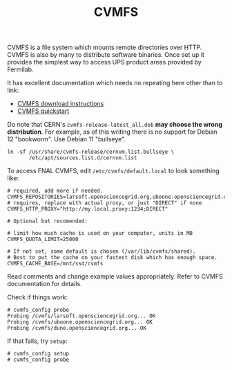 #+title: CVMFS

CVMFS is a file system which mounts remote directories over HTTP.
CVMFS is also by many to distribute software binaries.  Once set up it
provides the simplest way to access UPS product areas provided by
Fermilab.

It has excellent documentation which needs no repeating here other
than to link:

- [[https://cernvm.cern.ch/portal/filesystem/downloads][CVMFS download instructions]]
- [[https://cernvm.cern.ch/portal/filesystem/quickstart][CVMFS quickstart]] 

Do note that CERN's ~cvmfs-release-latest_all.deb~ *may choose the wrong
distribution*.  For example, as of this writing there is no support for
Debian 12 "bookworm".  Use Debian 11 "bullseye".

#+begin_example
ln -sf /usr/share/cvmfs-release/cernvm.list.bullseye \
       /etc/apt/sources.list.d/cernvm.list 
#+end_example

To access FNAL CVMFS, edit ~/etc/cvmfs/default.local~ to look something
like:

#+BEGIN_EXAMPLE
# required, add more if needed.
CVMFS_REPOSITORIES=larsoft.opensciencegrid.org,uboone.opensciencegrid.org,dune.opensciencegrid.org
# requires, replace with actual proxy, or just "DIRECT" if none
CVMFS_HTTP_PROXY="http://my.local.proxy:1234;DIRECT"

# Optional but recomended:

# limit how much cache is used on your computer, units in MB
CVMFS_QUOTA_LIMIT=25000

# If not set, some default is chosen (/var/lib/cvmfs/shared).
# Best to put the cache on your fastest disk which has enough space.
CVMFS_CACHE_BASE=/mnt/ssd/cvmfs
#+END_EXAMPLE

Read comments and change example values appropriately.  Refer to CVMFS
documentation for details.

Check if things work:

#+BEGIN_EXAMPLE
  # cvmfs_config probe 
  Probing /cvmfs/larsoft.opensciencegrid.org... OK
  Probing /cvmfs/uboone.opensciencegrid.org... OK
  Probing /cvmfs/dune.opensciencegrid.org... OK
#+END_EXAMPLE

If that fails, try ~setup~:

#+begin_example
  # cvmfs_config setup
  # cvmfs_config probe
#+end_example


